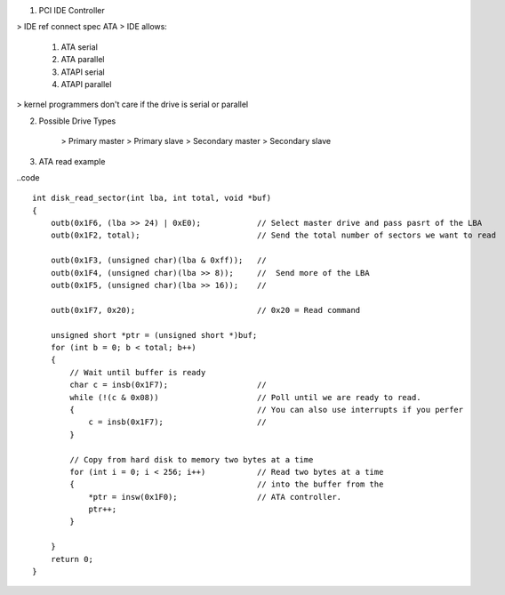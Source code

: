 
1. PCI IDE Controller

> IDE ref connect spec ATA
> IDE allows:
    1. ATA serial
    2. ATA parallel
    3. ATAPI serial
    4. ATAPI parallel
> kernel programmers don't care if the drive is serial or parallel

2. Possible Drive Types

    > Primary master
    > Primary slave
    > Secondary master
    > Secondary slave

3. ATA read example

..code ::

    int disk_read_sector(int lba, int total, void *buf)
    {
        outb(0x1F6, (lba >> 24) | 0xE0);            // Select master drive and pass pasrt of the LBA
        outb(0x1F2, total);                         // Send the total number of sectors we want to read

        outb(0x1F3, (unsigned char)(lba & 0xff));   // 
        outb(0x1F4, (unsigned char)(lba >> 8));     //  Send more of the LBA
        outb(0x1F5, (unsigned char)(lba >> 16));    //

        outb(0x1F7, 0x20);                          // 0x20 = Read command

        unsigned short *ptr = (unsigned short *)buf;
        for (int b = 0; b < total; b++)
        {
            // Wait until buffer is ready
            char c = insb(0x1F7);                   //  
            while (!(c & 0x08))                     // Poll until we are ready to read.
            {                                       // You can also use interrupts if you perfer
                c = insb(0x1F7);                    //
            }

            // Copy from hard disk to memory two bytes at a time
            for (int i = 0; i < 256; i++)           // Read two bytes at a time
            {                                       // into the buffer from the 
                *ptr = insw(0x1F0);                 // ATA controller.
                ptr++;
            }

        }
        return 0;
    }
    

